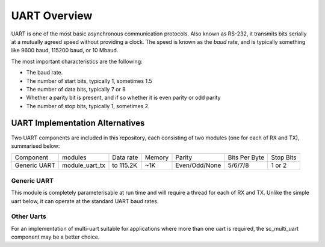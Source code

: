 UART Overview
=============

UART is one of the most basic asynchronous communication protocols. Also
known as RS-232, it transmits bits serially at a mutually agreed speed
without providing a clock. The speed is known as the *baud* rate, and is
typically something like 9600 baud, 115200 baud, or 10 Mbaud.

The most important characteristics are the following:

* The baud rate.

* The number of start bits, typically 1, sometimes 1.5

* The number of data bits, typically 7 or 8

* Whether a parity bit is present, and if so whether it is even parity or
  odd parity

* The number of stop bits, typically 1, sometimes 2.

UART Implementation Alternatives
--------------------------------

Two UART components are included in this repository, each consisting of two modules (one for each of RX and TX), summarised below:

+--------------+---------------------+------------+--------+---------------+---------------+-------------+
| Component    | modules             | Data rate  | Memory | Parity        | Bits Per Byte | Stop Bits   | 
+--------------+---------------------+------------+--------+---------------+---------------+-------------+
| Generic UART | module_uart_tx      | to 115.2K  | ~1K    | Even/Odd/None | 5/6/7/8       | 1 or 2      | 
+--------------+---------------------+------------+--------+---------------+---------------+-------------+


Generic UART
++++++++++++

This module is completely parameterisable at run time and will require a thread for each of RX and TX. Unlike the simple uart below, it can operate at the standard UART baud rates.

Other Uarts
+++++++++++

For an implementation of multi-uart suitable for applications where more than one uart is required, the sc_multi_uart component may be a better choice.


